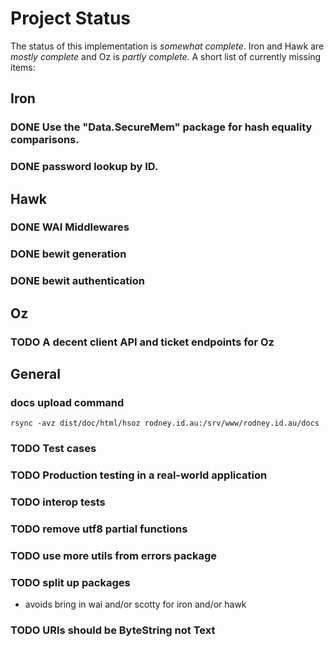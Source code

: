 * Project Status

  The status of this implementation is /somewhat complete/. Iron and
  Hawk are /mostly complete/ and Oz is /partly complete/. A short list
  of currently missing items:

** Iron
*** DONE Use the "Data.SecureMem" package for hash equality comparisons.
    CLOSED: [2016-10-30 Sun 13:11]
*** DONE password lookup by ID.
    CLOSED: [2016-10-30 Sun 13:11]

** Hawk
*** DONE WAI Middlewares
    CLOSED: [2016-10-28 Fri 17:21]
*** DONE bewit generation
    CLOSED: [2016-10-30 Sun 12:00]
*** DONE bewit authentication
    CLOSED: [2016-10-30 Sun 12:00]

** Oz
*** TODO A decent client API and ticket endpoints for Oz

** General
*** docs upload command
    #+BEGIN_SRC shell
    rsync -avz dist/doc/html/hsoz rodney.id.au:/srv/www/rodney.id.au/docs
    #+END_SRC

*** TODO Test cases
*** TODO Production testing in a real-world application
*** TODO interop tests
*** TODO remove utf8 partial functions
*** TODO use more utils from errors package
*** TODO split up packages
    - avoids bring in wai and/or scotty for iron and/or hawk
*** TODO URIs should be ByteString not Text
